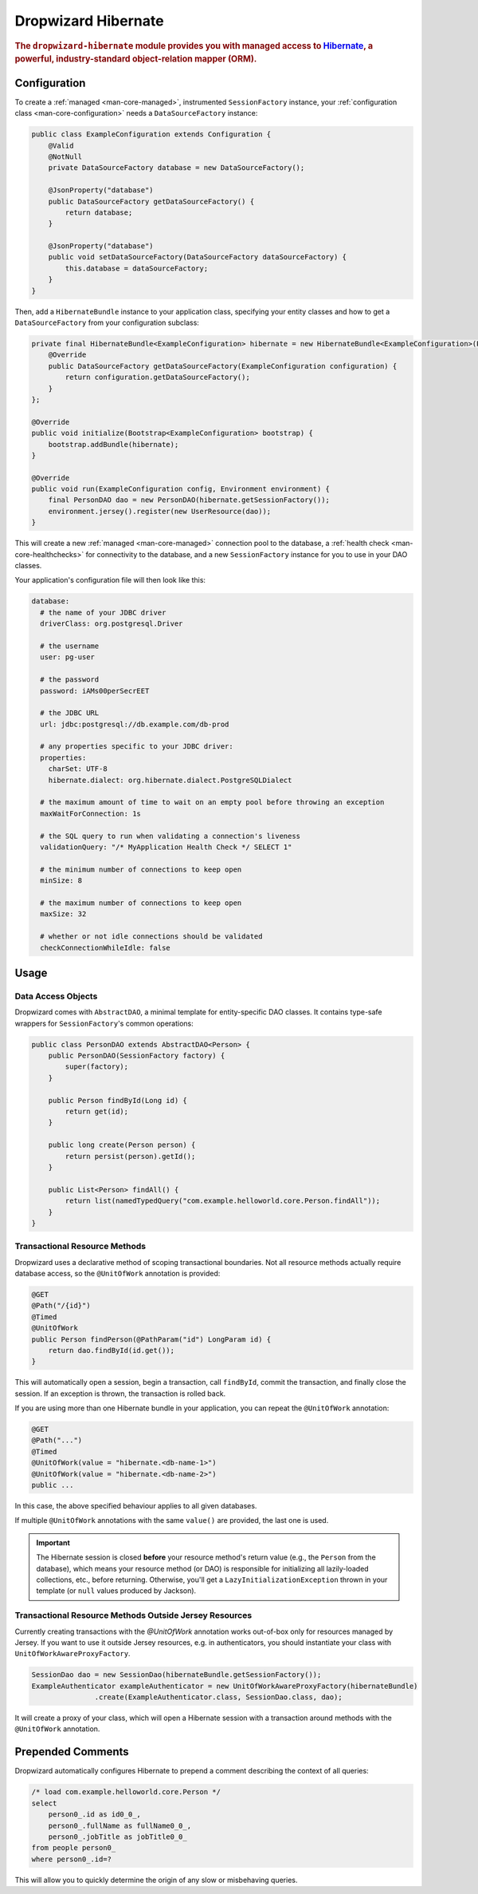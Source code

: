 .. _man-hibernate:

####################
Dropwizard Hibernate
####################

.. highlight:: text

.. rubric:: The ``dropwizard-hibernate`` module provides you with managed access to Hibernate_, a
            powerful, industry-standard object-relation mapper (ORM).

.. _Hibernate: http://www.hibernate.org/

Configuration
=============

To create a :ref:`managed <man-core-managed>`, instrumented ``SessionFactory`` instance, your
:ref:`configuration class <man-core-configuration>` needs a ``DataSourceFactory`` instance:

.. code-block:: java

    public class ExampleConfiguration extends Configuration {
        @Valid
        @NotNull
        private DataSourceFactory database = new DataSourceFactory();

        @JsonProperty("database")
        public DataSourceFactory getDataSourceFactory() {
            return database;
        }

        @JsonProperty("database")
        public void setDataSourceFactory(DataSourceFactory dataSourceFactory) {
            this.database = dataSourceFactory;
        }
    }

Then, add a ``HibernateBundle`` instance to your application class, specifying your entity classes
and how to get a ``DataSourceFactory`` from your configuration subclass:

.. code-block:: java

    private final HibernateBundle<ExampleConfiguration> hibernate = new HibernateBundle<ExampleConfiguration>(Person.class) {
        @Override
        public DataSourceFactory getDataSourceFactory(ExampleConfiguration configuration) {
            return configuration.getDataSourceFactory();
        }
    };

    @Override
    public void initialize(Bootstrap<ExampleConfiguration> bootstrap) {
        bootstrap.addBundle(hibernate);
    }

    @Override
    public void run(ExampleConfiguration config, Environment environment) {
        final PersonDAO dao = new PersonDAO(hibernate.getSessionFactory());
        environment.jersey().register(new UserResource(dao));
    }

This will create a new :ref:`managed <man-core-managed>` connection pool to the database, a
:ref:`health check <man-core-healthchecks>` for connectivity to the database, and a new
``SessionFactory`` instance for you to use in your DAO classes.

Your application's configuration file will then look like this:

.. code-block:: yaml

    database:
      # the name of your JDBC driver
      driverClass: org.postgresql.Driver

      # the username
      user: pg-user

      # the password
      password: iAMs00perSecrEET

      # the JDBC URL
      url: jdbc:postgresql://db.example.com/db-prod

      # any properties specific to your JDBC driver:
      properties:
        charSet: UTF-8
        hibernate.dialect: org.hibernate.dialect.PostgreSQLDialect

      # the maximum amount of time to wait on an empty pool before throwing an exception
      maxWaitForConnection: 1s

      # the SQL query to run when validating a connection's liveness
      validationQuery: "/* MyApplication Health Check */ SELECT 1"

      # the minimum number of connections to keep open
      minSize: 8

      # the maximum number of connections to keep open
      maxSize: 32

      # whether or not idle connections should be validated
      checkConnectionWhileIdle: false

Usage
=====

Data Access Objects
-------------------

Dropwizard comes with ``AbstractDAO``, a minimal template for entity-specific DAO classes. It
contains type-safe wrappers for ``SessionFactory``'s common operations:

.. code-block:: java

    public class PersonDAO extends AbstractDAO<Person> {
        public PersonDAO(SessionFactory factory) {
            super(factory);
        }

        public Person findById(Long id) {
            return get(id);
        }

        public long create(Person person) {
            return persist(person).getId();
        }

        public List<Person> findAll() {
            return list(namedTypedQuery("com.example.helloworld.core.Person.findAll"));
        }
    }

Transactional Resource Methods
------------------------------

Dropwizard uses a declarative method of scoping transactional boundaries. Not all resource methods
actually require database access, so the ``@UnitOfWork`` annotation is provided:

.. code-block:: java

    @GET
    @Path("/{id}")
    @Timed
    @UnitOfWork
    public Person findPerson(@PathParam("id") LongParam id) {
        return dao.findById(id.get());
    }

This will automatically open a session, begin a transaction, call ``findById``, commit the
transaction, and finally close the session. If an exception is thrown, the transaction is rolled
back.

If you are using more than one Hibernate bundle in your application, you can repeat the ``@UnitOfWork`` annotation:

.. code-block:: java

    @GET
    @Path("...")
    @Timed
    @UnitOfWork(value = "hibernate.<db-name-1>")
    @UnitOfWork(value = "hibernate.<db-name-2>")
    public ...

In this case, the above specified behaviour applies to all given databases.

If multiple ``@UnitOfWork`` annotations with the same ``value()`` are provided, the last one is used.

.. important:: The Hibernate session is closed **before** your resource method's return value (e.g.,
               the ``Person`` from the database), which means your resource method (or DAO) is
               responsible for initializing all lazily-loaded collections, etc., before returning.
               Otherwise, you'll get a ``LazyInitializationException`` thrown in your template (or
               ``null`` values produced by Jackson).

Transactional Resource Methods Outside Jersey Resources
-------------------------------------------------------

Currently creating transactions with the `@UnitOfWork` annotation works out-of-box only for resources
managed by Jersey. If you want to use it outside Jersey resources, e.g. in authenticators, you should
instantiate your class with ``UnitOfWorkAwareProxyFactory``.

.. code-block:: java

     SessionDao dao = new SessionDao(hibernateBundle.getSessionFactory());
     ExampleAuthenticator exampleAuthenticator = new UnitOfWorkAwareProxyFactory(hibernateBundle)
                    .create(ExampleAuthenticator.class, SessionDao.class, dao);

It will create a proxy of your class, which will open a Hibernate session with a transaction around
methods with the ``@UnitOfWork`` annotation.

Prepended Comments
==================

Dropwizard automatically configures Hibernate to prepend a comment describing the context of all
queries:

.. code-block:: sql

    /* load com.example.helloworld.core.Person */
    select
        person0_.id as id0_0_,
        person0_.fullName as fullName0_0_,
        person0_.jobTitle as jobTitle0_0_
    from people person0_
    where person0_.id=?

This will allow you to quickly determine the origin of any slow or misbehaving queries.
